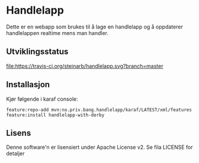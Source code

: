 * Handlelapp

Dette er en webapp som brukes til å lage en handlelapp og å oppdaterer handlelappen realtime mens man handler.

** Utviklingsstatus
[[https://travis-ci.org/steinarb/handlereg][file:https://travis-ci.org/steinarb/handlelapp.svg?branch=master]]

** Installasjon

Kjør følgende i karaf console:
#+BEGIN_EXAMPLE
  feature:repo-add mvn:no.priv.bang.handlelapp/karaf/LATEST/xml/features
  feature:install handlelapp-with-derby
#+END_EXAMPLE
** Lisens

Denne software'n er lisensiert under Apache License v2.  Se fila LICENSE for detaljer
